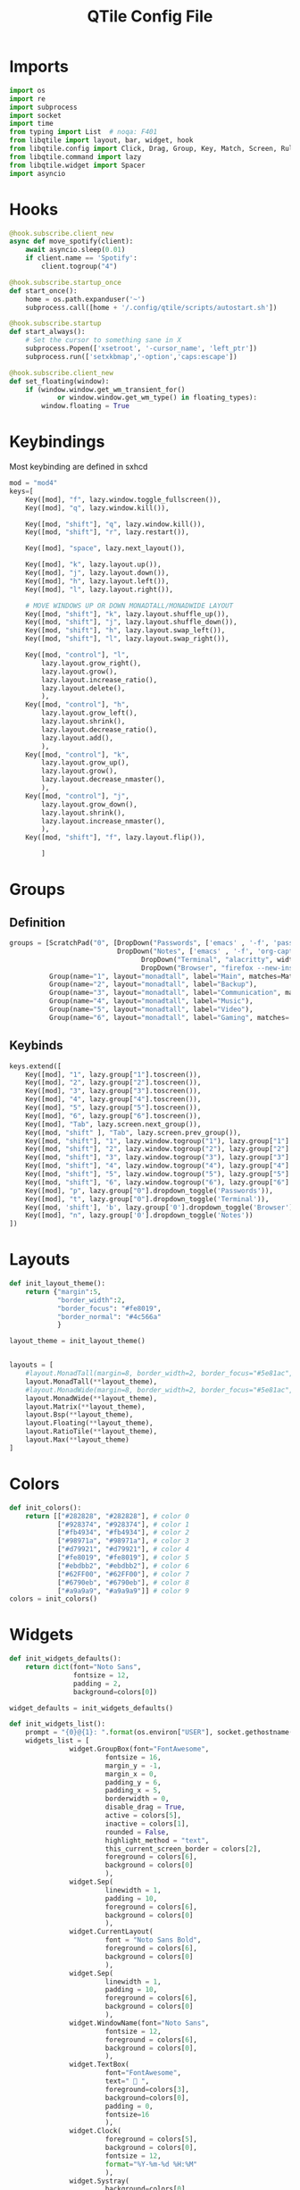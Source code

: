 :PROPERTIES:
:header-args: :tangle config.py
:END:
#+TITLE: QTile Config File
* Imports
#+begin_src python
import os
import re
import subprocess
import socket
import time
from typing import List  # noqa: F401
from libqtile import layout, bar, widget, hook
from libqtile.config import Click, Drag, Group, Key, Match, Screen, Rule, ScratchPad, DropDown
from libqtile.command import lazy
from libqtile.widget import Spacer
import asyncio

#+end_src

* Hooks
#+begin_src python
@hook.subscribe.client_new
async def move_spotify(client):
    await asyncio.sleep(0.01)
    if client.name == 'Spotify':
        client.togroup("4")

@hook.subscribe.startup_once
def start_once():
    home = os.path.expanduser('~')
    subprocess.call([home + '/.config/qtile/scripts/autostart.sh'])

@hook.subscribe.startup
def start_always():
    # Set the cursor to something sane in X
    subprocess.Popen(['xsetroot', '-cursor_name', 'left_ptr'])
    subprocess.run(['setxkbmap','-option','caps:escape'])

@hook.subscribe.client_new
def set_floating(window):
    if (window.window.get_wm_transient_for()
            or window.window.get_wm_type() in floating_types):
        window.floating = True
#+end_src
* Keybindings
Most keybinding are defined in sxhcd
#+begin_src python
mod = "mod4"
keys=[
    Key([mod], "f", lazy.window.toggle_fullscreen()),
    Key([mod], "q", lazy.window.kill()),

    Key([mod, "shift"], "q", lazy.window.kill()),
    Key([mod, "shift"], "r", lazy.restart()),

    Key([mod], "space", lazy.next_layout()),

    Key([mod], "k", lazy.layout.up()),
    Key([mod], "j", lazy.layout.down()),
    Key([mod], "h", lazy.layout.left()),
    Key([mod], "l", lazy.layout.right()),

    # MOVE WINDOWS UP OR DOWN MONADTALL/MONADWIDE LAYOUT
    Key([mod, "shift"], "k", lazy.layout.shuffle_up()),
    Key([mod, "shift"], "j", lazy.layout.shuffle_down()),
    Key([mod, "shift"], "h", lazy.layout.swap_left()),
    Key([mod, "shift"], "l", lazy.layout.swap_right()),

    Key([mod, "control"], "l",
        lazy.layout.grow_right(),
        lazy.layout.grow(),
        lazy.layout.increase_ratio(),
        lazy.layout.delete(),
        ),
    Key([mod, "control"], "h",
        lazy.layout.grow_left(),
        lazy.layout.shrink(),
        lazy.layout.decrease_ratio(),
        lazy.layout.add(),
        ),
    Key([mod, "control"], "k",
        lazy.layout.grow_up(),
        lazy.layout.grow(),
        lazy.layout.decrease_nmaster(),
        ),
    Key([mod, "control"], "j",
        lazy.layout.grow_down(),
        lazy.layout.shrink(),
        lazy.layout.increase_nmaster(),
        ),
    Key([mod, "shift"], "f", lazy.layout.flip()),

        ]
#+end_src

* Groups
** Definition
#+begin_src python
groups = [ScratchPad("0", [DropDown("Passwords", ['emacs' , '-f', 'pass', '-f', 'doom/window-maximize-buffer'], width=0.3),
                           DropDown("Notes", ['emacs' , '-f', 'org-capture', '-f', 'doom/window-maximize-buffer'], width=0.3),
                                 DropDown("Terminal", "alacritty", width=0.3),
                                 DropDown("Browser", "firefox --new-instance", width=0.3)]),
          Group(name="1", layout="monadtall", label="Main", matches=Match(wm_class=["Emacs"])),
          Group(name="2", layout="monadtall", label="Backup"),
          Group(name="3", layout="monadtall", label="Communication", matches=Match(wm_class=["Microsoft Teams - Preview", "discord"])),
          Group(name="4", layout="monadtall", label="Music"),
          Group(name="5", layout="monadtall", label="Video"),
          Group(name="6", layout="monadtall", label="Gaming", matches= Match(wm_class=["Minecraft Launcher"]))]
#+end_src
** Keybinds
#+begin_src python
keys.extend([
    Key([mod], "1", lazy.group["1"].toscreen()),
    Key([mod], "2", lazy.group["2"].toscreen()),
    Key([mod], "3", lazy.group["3"].toscreen()),
    Key([mod], "4", lazy.group["4"].toscreen()),
    Key([mod], "5", lazy.group["5"].toscreen()),
    Key([mod], "6", lazy.group["6"].toscreen()),
    Key([mod], "Tab", lazy.screen.next_group()),
    Key([mod, "shift" ], "Tab", lazy.screen.prev_group()),
    Key([mod, "shift"], "1", lazy.window.togroup("1"), lazy.group["1"].toscreen()),
    Key([mod, "shift"], "2", lazy.window.togroup("2"), lazy.group["2"].toscreen()),
    Key([mod, "shift"], "3", lazy.window.togroup("3"), lazy.group["3"].toscreen()),
    Key([mod, "shift"], "4", lazy.window.togroup("4"), lazy.group["4"].toscreen()),
    Key([mod, "shift"], "5", lazy.window.togroup("5"), lazy.group["5"].toscreen()),
    Key([mod, "shift"], "6", lazy.window.togroup("6"), lazy.group["6"].toscreen()),
    Key([mod], "p", lazy.group["0"].dropdown_toggle('Passwords')),
    Key([mod], "t", lazy.group["0"].dropdown_toggle('Terminal')),
    Key([mod, 'shift'], 'b', lazy.group['0'].dropdown_toggle('Browser')),
    Key([mod], "n", lazy.group['0'].dropdown_toggle('Notes'))
])
#+end_src
* Layouts
#+begin_src python
def init_layout_theme():
    return {"margin":5,
            "border_width":2,
            "border_focus": "#fe8019",
            "border_normal": "#4c566a"
            }

layout_theme = init_layout_theme()


layouts = [
    #layout.MonadTall(margin=8, border_width=2, border_focus="#5e81ac", border_normal="#4c566a"),
    layout.MonadTall(**layout_theme),
    #layout.MonadWide(margin=8, border_width=2, border_focus="#5e81ac", border_normal="#4c566a"),
    layout.MonadWide(**layout_theme),
    layout.Matrix(**layout_theme),
    layout.Bsp(**layout_theme),
    layout.Floating(**layout_theme),
    layout.RatioTile(**layout_theme),
    layout.Max(**layout_theme)
]

#+end_src
* Colors
#+begin_src python
def init_colors():
    return [["#282828", "#282828"], # color 0
            ["#928374", "#928374"], # color 1
            ["#fb4934", "#fb4934"], # color 2
            ["#98971a", "#98971a"], # color 3
            ["#d79921", "#d79921"], # color 4
            ["#fe8019", "#fe8019"], # color 5
            ["#ebdbb2", "#ebdbb2"], # color 6
            ["#62FF00", "#62FF00"], # color 7
            ["#6790eb", "#6790eb"], # color 8
            ["#a9a9a9", "#a9a9a9"]] # color 9
colors = init_colors()
#+end_src
* Widgets
#+begin_src python
def init_widgets_defaults():
    return dict(font="Noto Sans",
                fontsize = 12,
                padding = 2,
                background=colors[0])

widget_defaults = init_widgets_defaults()

def init_widgets_list():
    prompt = "{0}@{1}: ".format(os.environ["USER"], socket.gethostname())
    widgets_list = [
               widget.GroupBox(font="FontAwesome",
                        fontsize = 16,
                        margin_y = -1,
                        margin_x = 0,
                        padding_y = 6,
                        padding_x = 5,
                        borderwidth = 0,
                        disable_drag = True,
                        active = colors[5],
                        inactive = colors[1],
                        rounded = False,
                        highlight_method = "text",
                        this_current_screen_border = colors[2],
                        foreground = colors[6],
                        background = colors[0]
                        ),
               widget.Sep(
                        linewidth = 1,
                        padding = 10,
                        foreground = colors[6],
                        background = colors[0]
                        ),
               widget.CurrentLayout(
                        font = "Noto Sans Bold",
                        foreground = colors[6],
                        background = colors[0]
                        ),
               widget.Sep(
                        linewidth = 1,
                        padding = 10,
                        foreground = colors[6],
                        background = colors[0]
                        ),
               widget.WindowName(font="Noto Sans",
                        fontsize = 12,
                        foreground = colors[6],
                        background = colors[0],
                        ),
               widget.TextBox(
                        font="FontAwesome",
                        text="  ",
                        foreground=colors[3],
                        background=colors[0],
                        padding = 0,
                        fontsize=16
                        ),
               widget.Clock(
                        foreground = colors[5],
                        background = colors[0],
                        fontsize = 12,
                        format="%Y-%m-%d %H:%M"
                        ),
               widget.Systray(
                        background=colors[0],
                        icon_size=20,
                        padding = 4
                        ),
              ]
    return widgets_list

widgets_list = init_widgets_list()

#+end_src

Setting up Widgets on screen

#+begin_src python

def init_widgets_screen1():
    widgets_screen1 = init_widgets_list()
    return widgets_screen1

widgets_screen1 = init_widgets_screen1()

def init_screens():
    return [Screen(top=bar.Bar(widgets=init_widgets_screen1(), size=26, opacity=0.8))]

screens = init_screens()
#+end_src
* Mouse Controls
#+begin_src python
mouse = [
    Drag([mod], "Button1", lazy.window.set_position_floating(),
         start=lazy.window.get_position()),
    Drag([mod], "Button3", lazy.window.set_size_floating(),
         start=lazy.window.get_size())
]

dgroups_key_binder = None
dgroups_app_rules = []
#+end_src
* Windows
#+begin_src python
floating_types = ["notification", "toolbar", "splash", "dialog"]
follow_mouse_focus = True
bring_front_click = False
cursor_warp = False
floating_layout = layout.Floating(float_rules=[
    # Run the utility of `xprop` to see the wm class and name of an X client.
    *layout.Floating.default_float_rules,
    Match(wm_class='confirmreset'),  # gitk
    Match(wm_class='makebranch'),  # gitk
    Match(wm_class='maketag'),  # gitk
    Match(wm_class='ssh-askpass'),  # ssh-askpass
    Match(title='branchdialog'),  # gitk
    Match(title='pinentry'),  # GPG key password entry
    Match(wm_class='Arcolinux-welcome-app.py'),
    Match(wm_class='Arcolinux-calamares-tool.py'),
    Match(wm_class='confirm'),
    Match(wm_class='dialog'),
    Match(wm_class='download'),
    Match(wm_class='error'),
    Match(wm_class='file_progress'),
    Match(wm_class='notification'),
    Match(wm_class='splash'),
    Match(wm_class='toolbar'),
    Match(wm_class='Arandr'),
    Match(wm_class='feh'),
    Match(wm_class='Galculator'),
    Match(wm_class='archlinux-logout'),
    Match(wm_class='xfce4-terminal'),

],  fullscreen_border_width = 0, border_width = 0)






auto_fullscreen = True

focus_on_window_activation = "focus" # or smart

wmname = "LG3D"

#+end_src
